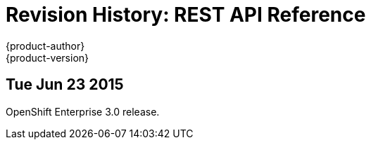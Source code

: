 = Revision History: REST API Reference
{product-author}
{product-version}
:data-uri:
:icons:
:experimental:

// do-release: revhist-tables
== Tue Jun 23 2015

OpenShift Enterprise 3.0 release.
